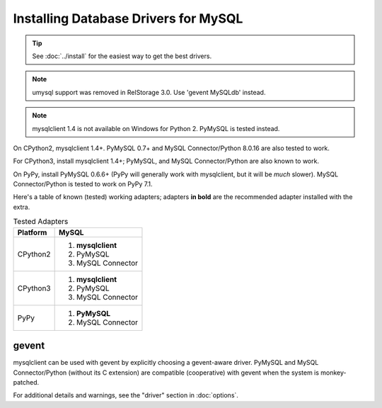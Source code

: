 =======================================
 Installing Database Drivers for MySQL
=======================================

.. tip:: See :doc:`../install` for the easiest way to get the best
         drivers.

.. note:: umysql support was removed in RelStorage 3.0. Use 'gevent
          MySQLdb' instead.

.. note:: mysqlclient 1.4 is not available on Windows for Python 2.
          PyMySQL is tested instead.

On CPython2, mysqlclient 1.4+. PyMySQL 0.7+ and MySQL
Connector/Python 8.0.16 are also tested to work.

For CPython3, install mysqlclient 1.4+; PyMySQL, and MySQL
Connector/Python are also known to work.

On PyPy, install PyMySQL 0.6.6+ (PyPy will generally work with
mysqlclient, but it will be *much* slower). MySQL Connector/Python is
tested to work on PyPy 7.1.

Here's a table of known (tested) working adapters; adapters **in
bold** are the recommended adapter installed with the extra.

.. table:: Tested Adapters
   :widths: auto

   +----------+---------------------+
   | Platform |  MySQL              |
   +==========+=====================+
   | CPython2 | 1. **mysqlclient**  |
   |          | 2. PyMySQL          |
   |          | 3. MySQL Connector  |
   |          |                     |
   +----------+---------------------+
   | CPython3 | 1. **mysqlclient**  |
   |          | 2. PyMySQL          |
   |          | 3. MySQL Connector  |
   +----------+---------------------+
   | PyPy     | 1. **PyMySQL**      |
   |          | 2. MySQL Connector  |
   +----------+---------------------+

gevent
------

mysqlclient can be used with gevent by explicitly choosing a
gevent-aware driver. PyMySQL and MySQL Connector/Python (without its C
extension) are compatible (cooperative) with gevent when the system is
monkey-patched.

For additional details and warnings, see the "driver" section in
:doc:`options`.
